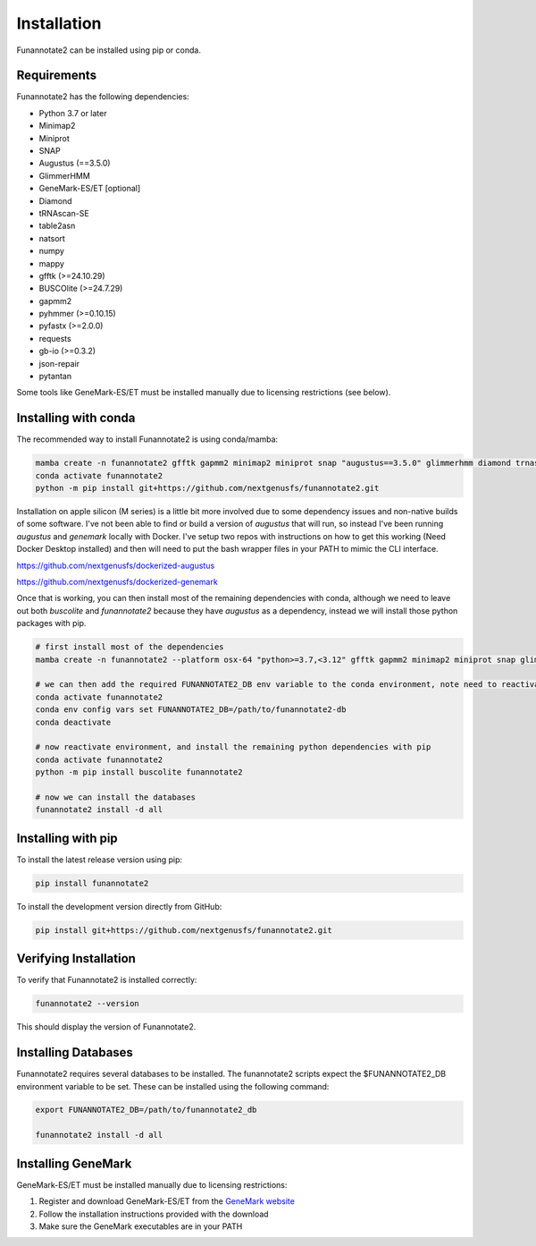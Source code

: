 Installation
============

Funannotate2 can be installed using pip or conda.

Requirements
-----------

Funannotate2 has the following dependencies:

* Python 3.7 or later
* Minimap2
* Miniprot
* SNAP
* Augustus (==3.5.0)
* GlimmerHMM
* GeneMark-ES/ET [optional]
* Diamond
* tRNAscan-SE
* table2asn
* natsort
* numpy
* mappy
* gfftk (>=24.10.29)
* BUSCOlite (>=24.7.29)
* gapmm2
* pyhmmer (>=0.10.15)
* pyfastx (>=2.0.0)
* requests
* gb-io (>=0.3.2)
* json-repair
* pytantan

Some tools like GeneMark-ES/ET must be installed manually due to licensing restrictions (see below).

Installing with conda
------------------

The recommended way to install Funannotate2 is using conda/mamba:

.. code-block:: bash

    mamba create -n funannotate2 gfftk gapmm2 minimap2 miniprot snap "augustus==3.5.0" glimmerhmm diamond trnascan-se table2asn gb-io buscolite
    conda activate funannotate2
    python -m pip install git+https://github.com/nextgenusfs/funannotate2.git


Installation on apple silicon (M series) is a little bit more involved due to some dependency issues and non-native builds of some software.  I've not been able to find or build a version of `augustus` that will run, so instead I've been running `augustus` and `genemark` locally with Docker.  I've setup two repos with instructions on how to get this working (Need Docker Desktop installed) and then will need to put the bash wrapper files in your PATH to mimic the CLI interface.

https://github.com/nextgenusfs/dockerized-augustus

https://github.com/nextgenusfs/dockerized-genemark

Once that is working, you can then install most of the remaining dependencies with conda, although we need to leave out both `buscolite` and `funannotate2` because they have `augustus` as a dependency, instead we will install those python packages with pip.

.. code-block:: bash

    # first install most of the dependencies
    mamba create -n funannotate2 --platform osx-64 "python>=3.7,<3.12" gfftk gapmm2 minimap2 miniprot snap glimmerhmm diamond trnascan-se gb-io pyhmmer pyfastx requests json-repair

    # we can then add the required FUNANNOTATE2_DB env variable to the conda environment, note need to reactivate to use it
    conda activate funannotate2
    conda env config vars set FUNANNOTATE2_DB=/path/to/funannotate2-db
    conda deactivate

    # now reactivate environment, and install the remaining python dependencies with pip
    conda activate funannotate2
    python -m pip install buscolite funannotate2

    # now we can install the databases
    funannotate2 install -d all


Installing with pip
-----------------

To install the latest release version using pip:

.. code-block:: bash

    pip install funannotate2

To install the development version directly from GitHub:

.. code-block:: bash

    pip install git+https://github.com/nextgenusfs/funannotate2.git


Verifying Installation
-------------------

To verify that Funannotate2 is installed correctly:

.. code-block:: bash

    funannotate2 --version

This should display the version of Funannotate2.


Installing Databases
-------------------

Funannotate2 requires several databases to be installed. The funannotate2 scripts expect the $FUNANNOTATE2_DB environment variable to be set. These can be installed using the following command:

.. code-block:: bash

    export FUNANNOTATE2_DB=/path/to/funannotate2_db

    funannotate2 install -d all



Installing GeneMark
----------------

GeneMark-ES/ET must be installed manually due to licensing restrictions:

1. Register and download GeneMark-ES/ET from the `GeneMark website <http://exon.gatech.edu/GeneMark/license_download.cgi>`_
2. Follow the installation instructions provided with the download
3. Make sure the GeneMark executables are in your PATH
